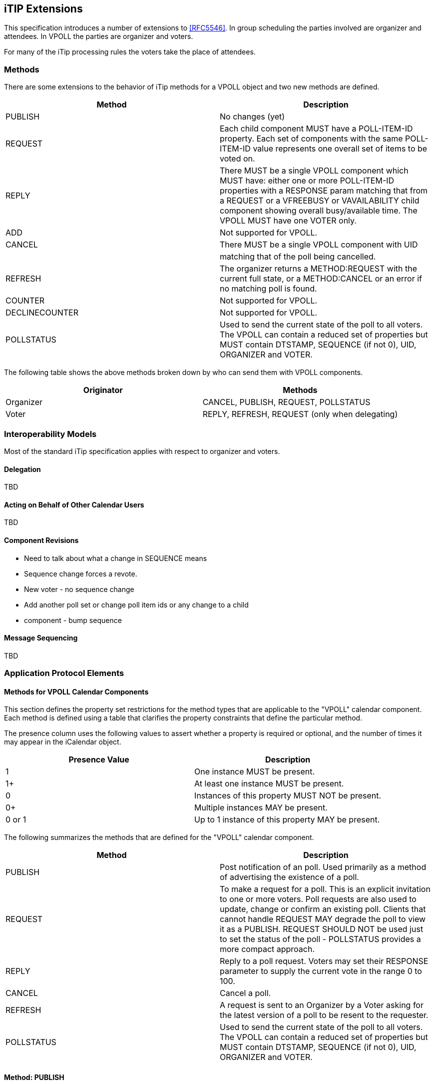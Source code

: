 
[[itip-extensions]]
== iTIP Extensions

This specification introduces a number of extensions to <<RFC5546>>.
In group scheduling the parties involved are organizer and attendees.
In VPOLL the parties are organizer and voters.

For many of the iTip processing rules the voters take the place of
attendees.

=== Methods

There are some extensions to the behavior of iTip methods for a VPOLL
object and two new methods are defined.

[cols="a,a",options="header"]
|===
| Method
| Description

| PUBLISH        | No changes (yet)

| REQUEST        | Each child component MUST have a POLL-ITEM-ID
property.  Each set of components with the same
POLL-ITEM-ID value represents one overall set of
items to be voted on.

| REPLY          | There MUST be a single VPOLL component which
MUST have: either one or more POLL-ITEM-ID
properties with a RESPONSE param matching that
from a REQUEST or a VFREEBUSY or VAVAILABILITY
child component showing overall busy/available
time. The VPOLL MUST have one VOTER only.

| ADD            | Not supported for VPOLL.
| CANCEL         | There MUST be a single VPOLL component with UID
|                | matching that of the poll being cancelled.
| REFRESH        | The organizer returns a METHOD:REQUEST with the
current full state, or a METHOD:CANCEL or an
error if no matching poll is found.

| COUNTER        | Not supported for VPOLL.

| DECLINECOUNTER | Not supported for VPOLL.

| POLLSTATUS     | Used to send the current state of the poll to
all voters. The VPOLL can contain a reduced set
of properties but MUST contain DTSTAMP, SEQUENCE
(if not 0), UID, ORGANIZER and VOTER.

|===

The following table shows the above methods broken down by who can
send them with VPOLL components.

[cols="a,a",options="header"]
|===
| Originator
| Methods

| Organizer   | CANCEL, PUBLISH, REQUEST, POLLSTATUS
| Voter       | REPLY, REFRESH, REQUEST (only when delegating)

|===


=== Interoperability Models

Most of the standard iTip specification applies with respect to
organizer and voters.

==== Delegation

TBD

==== Acting on Behalf of Other Calendar Users

TBD

[[component-revisions]]
==== Component Revisions

* Need to talk about what a change in SEQUENCE means
* Sequence change forces a revote.
* New voter - no sequence change
* Add another poll set or change poll item ids or any change to a child
* component - bump sequence

==== Message Sequencing

TBD


=== Application Protocol Elements

==== Methods for VPOLL Calendar Components

This section defines the property set restrictions for the method
types that are applicable to the "VPOLL" calendar component.  Each
method is defined using a table that clarifies the property
constraints that define the particular method.

The presence column uses the following values to assert whether a
property is required or optional, and the number of times it may
appear in the iCalendar object.

[cols="a,a",options="header"]
|===
| Presence Value  | Description

| 1               | One instance MUST be present.
| 1+              | At least one instance MUST be present.
| 0               | Instances of this property MUST NOT be present.
| 0+              | Multiple instances MAY be present.
| 0 or 1          | Up to 1 instance of this property MAY be present.

|===


The following summarizes the methods that are defined for the "VPOLL"
calendar component.

[cols="a,a",options="header"]
|===
| Method     | Description

| PUBLISH    | Post notification of an poll. Used primarily as a
method of advertising the existence of a poll.

| REQUEST    | To make a request for a poll. This is an explicit
invitation to one or more voters. Poll requests are
also used to update, change or confirm an existing
poll. Clients that cannot handle REQUEST MAY degrade
the poll to view it as a PUBLISH. REQUEST SHOULD NOT
be used just to set the status of the poll -
POLLSTATUS provides a more compact approach.

| REPLY      | Reply to a poll request. Voters may set their
RESPONSE parameter to supply the current vote in the
range 0 to 100.

| CANCEL     | Cancel a poll.

| REFRESH    | A request is sent to an Organizer by a Voter asking
for the latest version of a poll to be resent to the
requester.

| POLLSTATUS | Used to send the current state of the poll to all
voters. The VPOLL can contain a reduced set of
properties but MUST contain DTSTAMP, SEQUENCE (if
not 0), UID, ORGANIZER and VOTER.

|===

==== Method: PUBLISH

The "PUBLISH" method in a "VPOLL" calendar component is an
unsolicited posting of an iCalendar object.  Any CU may add published
components to their calendar.  The "Organizer" MUST be present in a
published iCalendar component.  "Voters" MUST NOT be present.  Its
expected usage is for encapsulating an arbitrary poll as an iCalendar
object.  The "Organizer" may subsequently update (with another
"PUBLISH" method) or cancel (with a "CANCEL" method) a previously
published "VPOLL" calendar component.

This method type is an iCalendar object that conforms to the
following property constraints:

.Constraints for a METHOD:PUBLISH of a VPOLL
[cols="a,a,a",options=header]
|===
| Component/Property | Presence | Comment

| METHOD             | 1        | MUST equal PUBLISH.
| VPOLL              | 1+       |
| DTSTAMP            | 1        |
| DTSTART            | 0 or 1   | If present defines the start of the poll. Otherwise the poll starts when it is created and distributed.
| ORGANIZER          | 1        |
| SUMMARY            | 1        | Can be null.
| UID                | 1        |
| SEQUENCE           | 0 or 1   | MUST be present if value is greater than 0; MAY be present if 0.
| ACCEPT-RESPONSE    | 0 or 1   |
| ATTACH             | 0+       |
| CATEGORIES         | 0+       |
| CLASS              | 0 or 1   |
| COMMENT            | 0+       |
| COMPLETED          | 0 or 1   |
| CONTACT            | 0 or 1   |
| CREATED            | 0 or 1   |
| DESCRIPTION        | 0 or 1   | Can be null.
| DTEND              | 0 or 1   | If present, DURATION MUST NOT be present.
| DURATION           | 0 or 1   | If present, DTEND MUST NOT be present.
| LAST-MODIFIED      | 0 or 1   |
| POLL-ITEM-ID       | 0        |
| POLL-MODE          | 0 or 1   |
| POLL-PROPERTIES    | 0 or 1   |
| PRIORITY           | 0 or 1   |
| RELATED-TO         | 0+       |
| RESOURCES          | 0+       |
| STATUS             | 0 or 1   | MAY be one of COMPLETED/CONFIRMED/CANCELLED.
| URL                | 0 or 1   |
| IANA-PROPERTY      | 0+       |
| X-PROPERTY         | 0+       |
| VOTER              | 0        |
| REQUEST-STATUS     | 0        |
| VALARM             | 0+       |
| VEVENT             | 0+       | Depending upon the poll mode in effect there MAY be candidate components included in the poll component. If voting has already taken place, these components MUST include the VOTER property to indicate each voters current response.
| VFREEBUSY          | 0        |
| VJOURNAL           | 0+       | Depending upon the poll mode in effect there MAY be candidate components included in the poll component. If voting has already taken place, these components MUST include the VOTER property to indicate each voters current response.
| VTODO              | 0+       | Depending upon the poll mode in effect there MAY be candidate components included in the poll component. If voting has already taken place, these components MUST include the VOTER property to indicate each voters current response.
| VTIMEZONE          | 0+       | MUST be present if any date/time refers to a timezone.
| IANA-COMPONENT     | 0+       |
| X-COMPONENT        | 0+       |

|===


==== Method: REQUEST

The "REQUEST" method in a "VPOLL" component provides the following
scheduling functions:

* Invite "Voters" to respond to the poll.

* Change the items being voted upon.

* Complete or confirm the poll.

* Response to a "REFRESH" request.

* Update the details of an existing vpoll.

* Update the status of "Voters".

* Forward a "VPOLL" to another uninvited CU.

* For an existing "VPOLL" calendar component, delegate the role of
  "Voter" to another CU.

* For an existing "VPOLL" calendar component, change the role of
  "Organizer" to another CU.

The "Organizer" originates the "REQUEST".  The recipients of the
"REQUEST" method are the CUs voting in the poll, the "Voters".
"Voters" use the "REPLY" method to convey votes to the "Organizer".

The "UID" and "SEQUENCE" properties are used to distinguish the
various uses of the "REQUEST" method.  If the "UID" property value in
the "REQUEST" is not found on the recipient's calendar, then the
"REQUEST" is for a new "VPOLL" calendar component.  If the "UID"
property value is found on the recipient's calendar, then the
"REQUEST" is for an update, or a reconfirmation of the "VPOLL"
calendar component.

For the "REQUEST" method only a single iCalendar object is permitted.

This method type is an iCalendar object that conforms to the
following property constraints:

.Constraints for a METHOD:REQUEST of a VPOLL
[cols="a,a,a",options=header]
|===
| Component/Property | Presence | Comment

| METHOD             | 1        | MUST be REQUEST.
| VPOLL              | 1        |
| VOTER              | 1+       |
| DTSTAMP            | 1        |
| DTSTART            | 0 or 1   | If present defines the start of the poll. Otherwise the poll starts when it is created and distributed.
| ORGANIZER          | 1        |
| SEQUENCE           | 0 or 1   | MUST be present if value is greater than 0; MAY be present if 0.
| SUMMARY            | 1        | Can be null.
| UID                | 1        |
| ACCEPT-RESPONSE    | 0 or 1   |
| ATTACH             | 0+       |
| CATEGORIES         | 0+       |
| CLASS              | 0 or 1   |
| COMMENT            | 0+       |
| COMPLETED          | 0 or 1   |
| CONTACT            | 0+       |
| CREATED            | 0 or 1   |
| DESCRIPTION        | 0 or 1   | Can be null.
| DTEND              | 0 or 1   | If present, DURATION MUST NOT be present.
| DURATION           | 0 or 1   | If present, DTEND MUST NOT be present.
| GEO                | 0 or 1   |
| LAST-MODIFIED      | 0 or 1   |
| LOCATION           | 0 or 1   |
| POLL-ITEM-ID       | 0        |
| POLL-MODE          | 0 or 1   |
| POLL-PROPERTIES    | 0 or 1   |
| PRIORITY           | 0 or 1   |
| RELATED-TO         | 0+       |
| REQUEST-STATUS     | 0        |
| RESOURCES          | 0+       |
| STATUS             | 0 or 1   | MAY be one of COMPLETED/CONFIRMED/CANCELLED.
| TRANSP             | 0 or 1   |
| URL                | 0 or 1   |
| IANA-PROPERTY      | 0+       |
| X-PROPERTY         | 0+       |
| VALARM             | 0+       |
| VTIMEZONE          | 0+       | MUST be present if any date/time refers to a timezone.
| IANA-COMPONENT     | 0+       |
| X-COMPONENT        | 0+       |
| VEVENT             | 0+       | Depending upon the poll mode in effect there MAY be candidate components included in the poll component. If voting has already taken place, these components MUST include the VOTER property to indicate each voters current response.
| VFREEBUSY          | 0        |
| VJOURNAL           | 0+       | Depending upon the poll mode in effect there MAY be candidate components included in the poll component. If voting has already taken place, these components MUST include the VOTER property to indicate each voters current response.
| VTODO              | 0+       | Depending upon the poll mode in effect there MAY be candidate components included in the poll component. If voting has already taken place, these components MUST include the VOTER property to indicate each voters current response.

|===

===== Rescheduling a poll

The "REQUEST" method may be used to reschedule a poll, that is force
a revote.  A rescheduled poll involves a change to the existing poll
in terms of its time the components being voted on may have changed.
If the recipient CUA of a "REQUEST" method finds that the "UID"
property value already exists on the calendar but that the "SEQUENCE"
(or "DTSTAMP") property value in the "REQUEST" method is greater than
the value for the existing poll, then the "REQUEST" method describes
a rescheduling of the poll.

===== Updating or Reconfirmation of a Poll

The "REQUEST" method may be used to update or reconfirm a poll.  An
update to an existing poll does not involve changes to the time or
candidates, and might not involve a change to the location or
description for the poll.  If the recipient CUA of a "REQUEST" method
finds that the "UID" property value already exists on the calendar
and that the "SEQUENCE" property value in the "REQUEST" is the same
as the value for the existing poll, then the "REQUEST" method

describes an update of the poll details, but not a rescheduling of
the POLL.

The update "REQUEST" method is the appropriate response to a
"REFRESH" method sent from a "Voter" to the "Organizer" of a poll.

The "Organizer" of a poll may also send unsolicited "REQUEST"
methods.  The unsolicited "REQUEST" methods may be used to update the
details of the poll without rescheduling it, to update the "RESPONSE"
parameter of "Voters", or to reconfirm the poll.

===== Confirmation of a Poll

The "REQUEST" method may be used to confirm a poll, that is announce
the winner in BASIC mode.  The STATUS MUST be set to CONFIRMED and
for BASIC mode a VPOLL POLL-WINNER property must be provided with the
poll-id of the winning component.

===== Closing a Poll

The "REQUEST" method may be used to close a poll, that is indicate
voting is completed.  The STATUS MUST be set to COMPLETED.

===== Delegating a Poll to Another CU

Some calendar and scheduling systems allow "Voters" to delegate the
vote to another "Calendar User". iTIP supports this concept using the
following workflow.  Any "Voter" may delegate their right to vote in
a poll to another CU.  The implication is that the delegate
participates in lieu of the original "Voter", NOT in addition to the
"Voter".  The delegator MUST notify the "Organizer" of this action
using the steps outlined below.  Implementations may support or
restrict delegation as they see fit.  For instance, some
implementations may restrict a delegate from delegating a "REQUEST"
to another CU.

The "Delegator" of a poll forwards the existing "REQUEST" to the
"Delegate".  The "REQUEST" method MUST include a "Voter" property
with the calendar address of the "Delegate".  The "Delegator" MUST
also send a "REPLY" method to the "Organizer" with the "Delegator's"
"Voter" property "DELEGATED-TO" parameter set to the calendar address
of the "Delegate".  Also, a new "Voter" property for the "Delegate"
MUST be included and must specify the calendar user address set in
the "DELEGATED-TO" parameter, as above.

In response to the request, the "Delegate" MUST send a "REPLY" method
to the "Organizer", and optionally to the "Delegator".  The "REPLY"

method SHOULD include the "Voter" property with the "DELEGATED-FROM"
parameter value of the "Delegator's" calendar address.

The "Delegator" may continue to receive updates to the poll even
though they will not be attending.  This is accomplished by the
"Delegator" setting their "role" attribute to "NON-PARTICIPANT" in
the "REPLY" to the "Organizer".

===== Changing the Organizer

The situation may arise where the "Organizer" of a "VPOLL" is no
longer able to perform the "Organizer" role and abdicates without
passing on the "Organizer" role to someone else.  When this occurs,
the "Voters" of the "VPOLL" may use out-of-band mechanisms to
communicate the situation and agree upon a new "Organizer".  The new
"Organizer" should then send out a new "REQUEST" with a modified
version of the "VPOLL" in which the "SEQUENCE" number has been
incremented and the "ORGANIZER" property has been changed to the new
"Organizer".

===== Sending on Behalf of the Organizer

There are a number of scenarios that support the need for a "Calendar
User" to act on behalf of the "Organizer" without explicit role
changing.  This might be the case if the CU designated as "Organizer"
is sick or unable to perform duties associated with that function.
In these cases, iTIP supports the notion of one CU acting on behalf
of another.  Using the "SENT-BY" parameter, a "Calendar User" could
send an updated "VPOLL" "REQUEST".  In the case where one CU sends on
behalf of another CU, the "Voter" responses are still directed back
towards the CU designated as "Organizer".

===== Forwarding to an Uninvited CU

A "Voter" invited to a "VPOLL" calendar component may send the
"VPOLL" calendar component to another new CU not previously
associated with the "VPOLL" calendar component.  The current "Voter"
participating in the "VPOLL" calendar component does this by
forwarding the original "REQUEST" method to the new CU.  The new CU
can send a "REPLY" to the "Organizer" of the "VPOLL" calendar
component.  The reply contains a "Voter" property for the new CU.

The "Organizer" ultimately decides whether or not the new CU becomes
part of the poll and is not obligated to do anything with a "REPLY"
from a new (uninvited) CU.  If the "Organizer" does not want the new
CU to be part of the poll, the new "Voter" property is not added to
the "VPOLL" calendar component.  The "Organizer" MAY send the CU a
"CANCEL" message to indicate that they will not be added to the poll.

If the "Organizer" decides to add the new CU, the new "Voter"
property is added to the "VPOLL" calendar component.  Furthermore,
the "Organizer" is free to change any "Voter" property parameter from
the values supplied by the new CU to something the "Organizer"
considers appropriate.  The "Organizer" SHOULD send the new CU a
"REQUEST" message to inform them that they have been added.

When forwarding a "REQUEST" to another CU, the forwarding "Voter"
MUST NOT make changes to the original message.

===== Updating Voter Status

The "Organizer" of an poll may also request updated status from one
or more "Voters".  The "Organizer" sends a "REQUEST" method to the
"Voter" and sets the "VOTER;RSVP=TRUE" property parameter.  The
"SEQUENCE" property for the poll is not changed from its previous
value.  A recipient will determine that the only change in the
"REQUEST" is that their "RSVP" property parameter indicates a request
for updated status.  The recipient SHOULD respond with a "REPLY"
method indicating their current vote with respect to the "REQUEST".

==== Method: REPLY

The "REPLY" method in a "VPOLL" calendar component is used to respond
(e.g., accept or decline) to a "REQUEST" or to reply to a delegation
"REQUEST".  When used to provide a delegation response, the
"Delegator" SHOULD include the calendar address of the "Delegate" on
the "DELEGATED-TO" property parameter of the "Delegator's" "Voter"
property.  The "Delegate" SHOULD include the calendar address of the
"Delegator" on the "DELEGATED-FROM" property parameter of the
"Delegate's" "Voter" property.

The "REPLY" method is also used when processing of a "REQUEST" fails.
Depending on the value of the "REQUEST-STATUS" property, no action
may have been performed.

The "Organizer" of a poll may receive the "REPLY" method from a CU
not in the original "REQUEST".  For example, a "REPLY" may be
received from a "Delegate" to a poll.  In addition, the "REPLY"
method may be received from an unknown CU (a "Party Crasher").  This
uninvited "Voter" may be accepted, or the "Organizer" may cancel the
poll for the uninvited "Voter" by sending a "CANCEL" method to the
uninvited "Voter".

A "Voter" MAY include a message to the "Organizer" using the
"COMMENT" property.  For example, if the user indicates a low
interest and wants to let the "Organizer" know why, the reason can be
expressed in the "COMMENT" property value.

The "Organizer" may also receive a "REPLY" from one CU on behalf of
another.  Like the scenario enumerated above for the "Organizer",
"Voters" may have another CU respond on their behalf.  This is done
using the "SENT-BY" parameter.

The optional properties listed in the table below (those listed as
"0+" or "0 or 1") MUST NOT be changed from those of the original
request.  (But see comments on VFREEBUSY and VAVAILABILITY)

This method type is an iCalendar object that conforms to the
following property constraints:

.Constraints for a METHOD:REPLY of a VPOLL
[cols="a,a,a",options=header]
|===
| Component/Property | Presence | Comment

| METHOD             | 1        | MUST be REPLY.
| VPOLL              | 1+       | All components MUST have the same
|                    |          | UID.
| VOTER              | 1        | MUST be the address of the Voter
|                    |          | replying.
| DTSTAMP            | 1        |
| ORGANIZER          | 1        |
| UID                | 1        | MUST be the UID of the original
|                    |          | REQUEST.
| SEQUENCE           | 0 or 1   | If non-zero, MUST be the sequence number of the original REQUEST. MAY be present if 0.
| ACCEPT-RESPONSE    | 0 or 1   |
| ATTACH             | 0+       |
| CATEGORIES         | 0+       |
| CLASS              | 0 or 1   |
| COMMENT            | 0+       |
| COMPLETED          | 0 or 1   |
| CONTACT            | 0+       |
| CREATED            | 0 or 1   |
| DESCRIPTION        | 0 or 1   |
| DTEND              | 0 or 1   | If present, DURATION MUST NOT be present.
| DTSTART            | 0 or 1   |
| DURATION           | 0 or 1   | If present, DTEND MUST NOT be present.
| GEO                | 0 or 1   |

| LAST-MODIFIED      | 0 or 1   |
| LOCATION           | 0 or 1   |
| POLL-ITEM-ID       | 1+       | One per item being voted on.
| POLL-MODE          | 0        |
| POLL-PROPERTIES    | 0        |
| PRIORITY           | 0 or 1   |
| RELATED-TO         | 0+       |
| RESOURCES          | 0+       |
| REQUEST-STATUS     | 0+       |
| STATUS             | 0 or 1   |
| SUMMARY            | 0 or 1   |
| TRANSP             | 0 or 1   |
| URL                | 0 or 1   |
| IANA-PROPERTY      | 0+       |
| X-PROPERTY         | 0+       |
| VALARM             | 0        |
| VTIMEZONE          | 0 or 1   | MUST be present if any date/time refers to a timezone.
| IANA-COMPONENT     | 0+       |
| X-COMPONENT        | 0+       |
| VEVENT             | 0        |
| VFREEBUSY          | 0 or 1   | A voter may respond with a VFREEBUSY component indicating that the ORGANIZER may select some other time which is not marked as busy.
| VAVAILABILITY      | 0        | A voter may respond with a VAVAILABILITY component indicating that the ORGANIZER may select some other time which is shown as available.
| VJOURNAL           | 0        |
| VTODO              | 0        |

|===

==== Method: CANCEL

The "CANCEL" method in a "VPOLL" calendar component is used to send a
cancellation notice of an existing poll request to the affected
"Voters".  The message is sent by the "Organizer" of the poll.

The "Organizer" MUST send a "CANCEL" message to each "Voter" affected
by the cancellation.  This can be done using a single "CANCEL"
message for all "Voters" or by using multiple messages with different
subsets of the affected "Voters" in each.

When a "VPOLL" is cancelled, the "SEQUENCE" property value MUST be
incremented as described in <<component-revisions>>.

Once a CANCEL message has been sent to all voters no further voting
may take place.  The poll is considered closed.

This method type is an iCalendar object that conforms to the
following property constraints:

.Constraints for a METHOD:CANCEL of a VPOLL
[cols="a,a,a",options=header]
|===
| Component/Property | Presence | Comment

| METHOD             | 1        | MUST be CANCEL.
| VPOLL              | 1+       | All must have the same UID.
| VOTER              | 0+       | MUST include some or all Voters being removed from the poll. MUST include some or all Voters if the entire poll is cancelled.
| UID                | 1        | MUST be the UID of the original REQUEST.
| DTSTAMP            | 1        |
| ORGANIZER          | 1        |
| SEQUENCE           | 1        |
| ATTACH             | 0+       |
| ACCEPT-RESPONSE    | 0        |
| COMMENT            | 0+       |
| COMPLETED          | 0 or 1   |
| CATEGORIES         | 0+       |
| CLASS              | 0 or 1   |
| CONTACT            | 0+       |
| CREATED            | 0 or 1   |
| DESCRIPTION        | 0 or 1   |
| DTEND              | 0 or 1   | If present, DURATION MUST NOT be present.
| DTSTART            | 0 or 1   |
| DURATION           | 0 or 1   | If present, DTEND MUST NOT be present.

| GEO                | 0 or 1   |
| LAST-MODIFIED      | 0 or 1   |
| LOCATION           | 0 or 1   |
| POLL-ITEM-ID       | 0        |
| POLL-MODE          | 0        |
| POLL-PROPERTIES    | 0        |
| PRIORITY           | 0 or 1   |
| RELATED-TO         | 0+       |
| RESOURCES          | 0+       |
| STATUS             | 0 or 1   | MUST be set to CANCELLED to cancel the entire event. If uninviting specific Attendees, then MUST NOT be included.
| SUMMARY            | 0 or 1   |
| TRANSP             | 0 or 1   |
| URL                | 0 or 1   |
| IANA-PROPERTY      | 0+       |
| X-PROPERTY         | 0+       |
| REQUEST-STATUS     | 0        |
| VALARM             | 0        |
| VTIMEZONE          | 0+       | MUST be present if any date/time refers to a timezone.
| IANA-COMPONENT     | 0+       |
| X-COMPONENT        | 0+       |
| VTODO              | 0        |
| VJOURNAL           | 0        |
| VEVENT             | 0        |
| VFREEBUSY          | 0        |

|===

==== Method: REFRESH

The "REFRESH" method in a "VPOLL" calendar component is used by
"Voters" of an existing event to request an updated description from
the poll "Organizer".  The "REFRESH" method must specify the "UID"
property of the poll to update.  The "Organizer" responds with the
latest description and version of the poll.

This method type is an iCalendar object that conforms to the
following property constraints:

.Constraints for a METHOD:REFRESH of a VPOLL
[cols="a,a,a",options=header]
|===
| Component/Property | Presence | Comment

| METHOD             | 1        | MUST be REFRESH.
| VPOLL              | 1        |
| VOTER              | 1        | MUST be the address of requester.
| DTSTAMP            | 1        |
| ORGANIZER          | 1        |
| UID                | 1        | MUST be the UID associated with original REQUEST.
| COMMENT            | 0+       |
| COMPLETED          | 0        |
| IANA-PROPERTY      | 0+       |
| X-PROPERTY         | 0+       |
| ACCEPT-RESPONSE    | 0        |
| ATTACH             | 0        |
| CATEGORIES         | 0        |
| CLASS              | 0        |
| CONTACT            | 0        |
| CREATED            | 0        |
| DESCRIPTION        | 0        |
| DTEND              | 0        |
| DTSTART            | 0        |
| DURATION           | 0        |
| GEO                | 0        |
| LAST-MODIFIED      | 0        |
| LOCATION           | 0        |
| POLL-ITEM-ID       | 0        |
| POLL-MODE          | 0        |
| POLL-PROPERTIES    | 0        |
| PRIORITY           | 0        |
| RELATED-TO         | 0        |
| REQUEST-STATUS     | 0        |
| RESOURCES          | 0        |
| SEQUENCE           | 0        |
| STATUS             | 0        |
| SUMMARY            | 0        |
| URL                | 0        |
| VALARM             | 0        |
| VTIMEZONE          | 0+       |
| IANA-COMPONENT     | 0+       |
| X-COMPONENT        | 0+       |
| VTODO              | 0        |
| VJOURNAL           | 0        |
| VEVENT             | 0        |
| VFREEBUSY          | 0        |

|===

==== Method: POLLSTATUS

The "POLLSTATUS" method in a "VPOLL" calendar component is used to
inform recipients of the current status of the poll in a compact
manner.  The "Organizer" MUST be present in the confirmed poll
component.  "Voters" MUST NOT be present.  The selected component(s)
according to the poll mode MUST also be present in the poll
component.  Clients receiving this message may store the confirmed
items in their calendars.

This method type is an iCalendar object that conforms to the
following property constraints:

.Constraints for a METHOD:POLLSTATUS of a VPOLL
[cols="a,a,a",options=header]
|===
| Component/Property | Presence | Comment

| METHOD             | 1        | MUST equal POLLSTATUS.
| VPOLL              | 1+       |
| COMPLETED          | 0 or 1   | Only present for a completed poll
| DTSTAMP            | 1        |
| DTSTART            | 0 or 1   |
| ORGANIZER          | 1        |
| SUMMARY            | 1        | Can be null.
| VOTER              | 1+       |
| UID                | 1        |
| SEQUENCE           | 0 or 1   | MUST be present if value is greater than 0; MAY be present if 0.
| ACCEPT-RESPONSE    | 0        |

| ATTACH             | 0        |
| CATEGORIES         | 0        |
| CLASS              | 0        |
| COMMENT            | 0+       |
| CONTACT            | 0        |
| CREATED            | 0 or 1   |
| DESCRIPTION        | 0 or 1   | Can be null.
| DTEND              | 0 or 1   | If present, DURATION MUST NOT be present.
| DURATION           | 0 or 1   | If present, DTEND MUST NOT be present.
| LAST-MODIFIED      | 0 or 1   |
| POLL-ITEM-ID       | 0        |
| POLL-MODE          | 0 or 1   |
| POLL-PROPERTIES    | 0        |
| PRIORITY           | 0 or 1   |
| RELATED-TO         | 0+       |
| RESOURCES          | 0+       |
| STATUS             | 0 or 1   | MAY be one of TENTATIVE/CONFIRMED/CANCELLED.
| URL                | 0 or 1   |
| IANA-PROPERTY      | 0+       |
| X-PROPERTY         | 0+       |
| REQUEST-STATUS     | 0        |
| VALARM             | 0+       |
| VEVENT             | 0+       | All candidate components MUST be present but in a reduced form sufficient to provide the voting status.
| VFREEBUSY          | 0        |
| VJOURNAL           | 0+       | All candidate components MUST be present but in a reduced form sufficient to provide the voting status.
| VTODO              | 0+       | All candidate components MUST be present but in a reduced form sufficient to provide the voting status.
| VTIMEZONE          | 0+       | MUST be present if any date/time refers to a timezone.
| IANA-COMPONENT     | 0+       |

| X-COMPONENT        | 0+       |

|===
